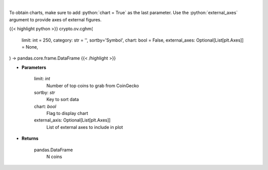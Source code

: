 .. role:: python(code)
    :language: python
    :class: highlight

|

.. raw:: html

    <h3>
    > Get N coins from CoinGecko [Source: CoinGecko]
    </h3>

To obtain charts, make sure to add :python:`chart = True` as the last parameter.
Use the :python:`external_axes` argument to provide axes of external figures.

{{< highlight python >}}
crypto.ov.cghm(
    limit: int = 250,
    category: str = '', sortby='Symbol',
    chart: bool = False,
    external_axes: Optional[List[plt.Axes]] = None,
) -> pandas.core.frame.DataFrame
{{< /highlight >}}

* **Parameters**

    limit: *int*
        Number of top coins to grab from CoinGecko
    sortby: *str*
        Key to sort data
    chart: *bool*
       Flag to display chart
    external_axis: Optional[List[plt.Axes]]
        List of external axes to include in plot

* **Returns**

    pandas.DataFrame
        N coins
